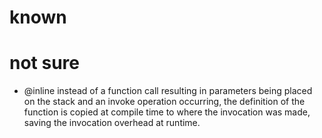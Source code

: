 * known
* not sure
  - @inline
    instead of a function call resulting in parameters being placed on the stack and an invoke operation occurring, the definition of the function is copied at compile time to where the invocation was made, saving the invocation overhead at runtime.

